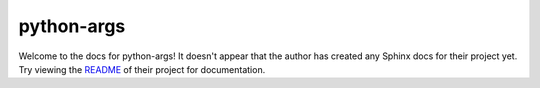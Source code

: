 python-args
=======================================================================

Welcome to the docs for python-args! It doesn't appear that
the author has created any Sphinx docs for their project yet. Try
viewing the `README <https://github.com/jyveapp/python-args>`_
of their project for documentation.
